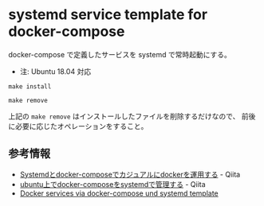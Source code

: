 # -*- mode: org; buffer-read-only: nil; truncate-lines: nil; fill-column: 84 -*-
#+STARTUP: showall
#+OPTIONS: ^:{} toc:nil num:nil date:nil author:nil
#+BIND: org-html-toplevel-hlevel 3

* systemd service template for docker-compose

  docker-compose で定義したサービスを systemd で常時起動にする。
  - 注: Ubuntu 18.04 対応

  : make install

  : make remove

  上記の =make remove= はインストールしたファイルを削除するだけなので、
  前後に必要に応じたオペレーションをすること。


** COMMENT docker-compose コマンドが見る環境変数

   関係のありそうなものだけ

   - COMPOSE_PROJECT_NAME
   - COMPOSE_FILE
   - COMPOSE_PATH_SEPARATOR

   参考情報:
   - [[https://docs.docker.com/compose/reference/envvars/][Compose CLI environment variables]] -- Docker Documentation


** COMMENT systemd サービス追加・削除の手順

   ユニット・ファイルのインストール:

   1. ユニット・ファイル ( =SERVICE_NAME.service= など) を =/lib/systemd/system= の下に置く

   2. systemd に認識させる:
      : systemctl preset SERVICE...

      - =systemctl preset= した直後の enable/disable は
        =/lib/systemd/system-preset/= の下に置いた =*.preset= ファイルで定義する


   ユニット・ファイルの更新:

   1. ユニット・ファイルを差し替える

   2. サービスを再起動する
     : systemctl try-restart SERVICE...


   ユニット・ファイルのアンインストール:

   1. サービスを停止する
     : systemctl --no-reload disable SERVICE...
     : systemctl stop SERVICE...

   2. ユニット・ファイルを削除する

** 参考情報

   - [[https://qiita.com/kanga/items/5f956bc47068c9774522][Systemdとdocker-composeでカジュアルにdockerを運用する]] - Qiita
   - [[https://qiita.com/gymnstcs/items/df9082f846558f30c406][ubuntu上でdocker-composeをsystemdで管理する]] - Qiita
   - [[https://philipp-weissmann.de/blog/docker-services-via-docker-compose-und-systemd-template/][Docker services via docker-compose und systemd template]]
